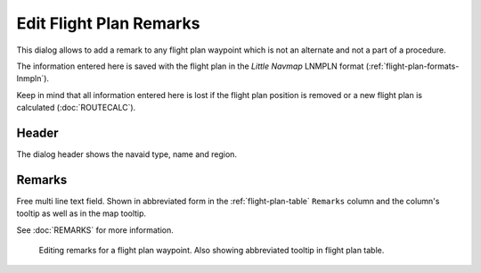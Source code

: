 Edit Flight Plan Remarks
-------------------------

This dialog allows to add a remark to any flight plan waypoint which is not an alternate and not a
part of a procedure.

The information entered here is saved with the flight plan in the *Little Navmap* LNMPLN format (:ref:`flight-plan-formats-lnmpln`).

Keep in mind that all information entered here is lost if the flight plan position is removed or a
new flight plan is calculated (:doc:`ROUTECALC`).

Header
~~~~~~~

The dialog header shows the navaid type, name and region.

Remarks
~~~~~~~

Free multi line text field. Shown in abbreviated form in the :ref:`flight-plan-table` ``Remarks``
column and the column's tooltip as well as in the map tooltip.

See :doc:`REMARKS` for more information.

.. figure:: ../images/edit_flightplan_remarks.jpg

       Editing remarks for a flight plan waypoint. Also showing abbreviated tooltip in flight plan table.

.. |Add Position to Flight Plan| image:: ../images/icon_routeadd.png
.. |Append Position to Flight Plan| image:: ../images/icon_routeadd.png

